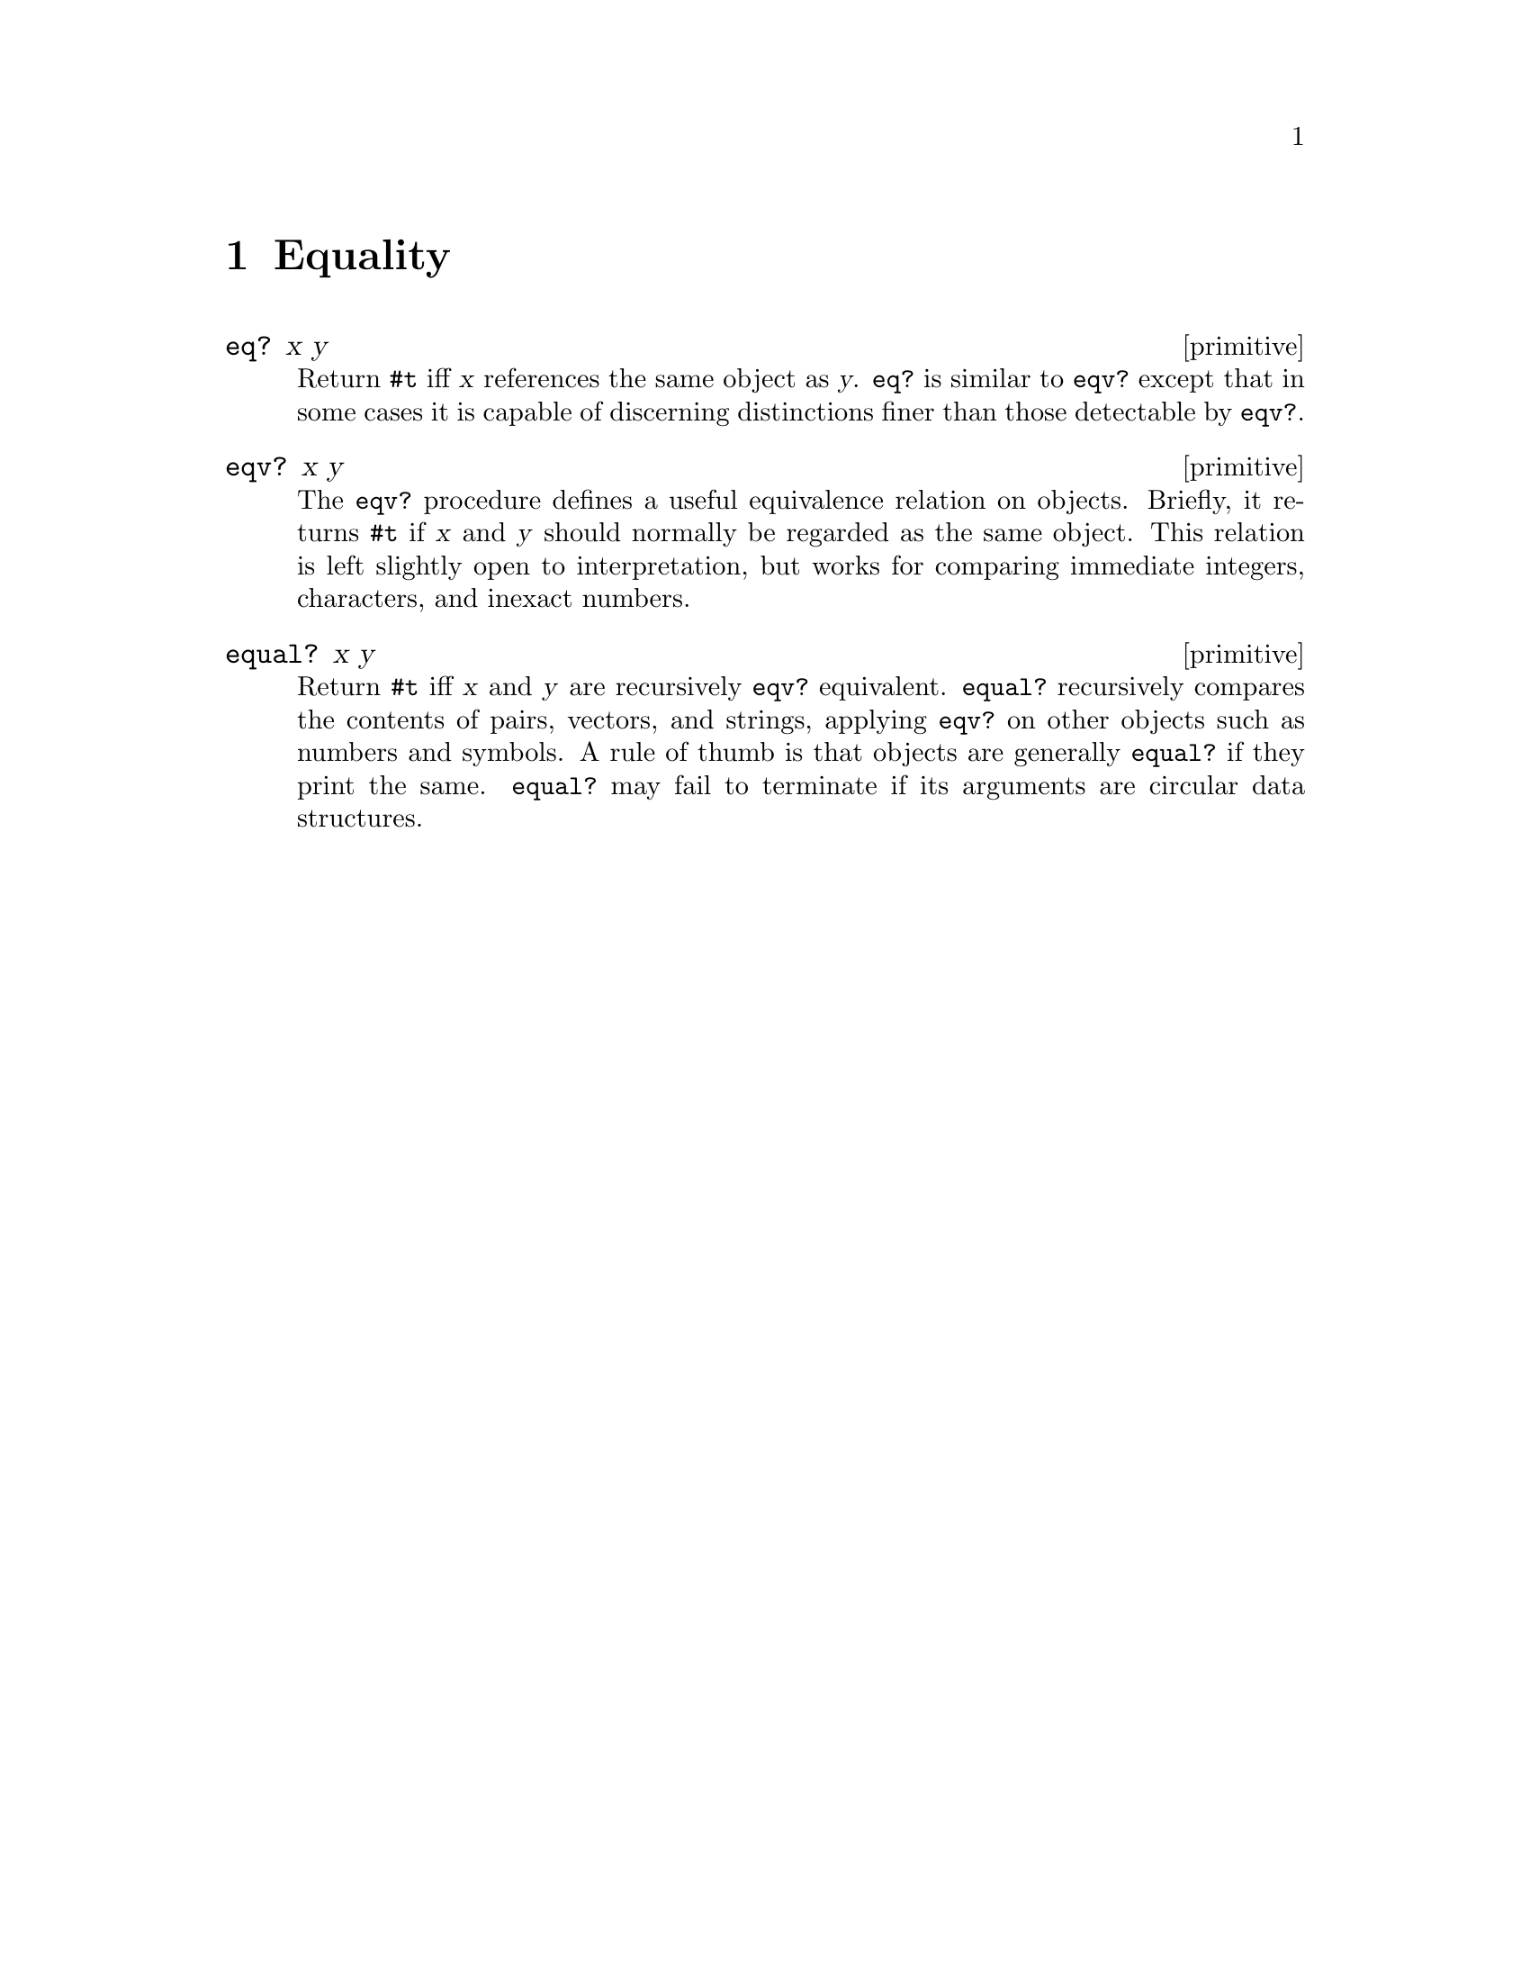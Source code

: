 @page
@node Equality
@chapter Equality

@c docstring begin (texi-doc-string "guile" "eq?")
@deffn primitive eq? x y
Return @code{#t} iff @var{x} references the same object as @var{y}.
@code{eq?} is similar to @code{eqv?} except that in some cases it is
capable of discerning distinctions finer than those detectable by
@code{eqv?}.
@end deffn

@c docstring begin (texi-doc-string "guile" "eqv?")
@deffn primitive eqv? x y
The @code{eqv?} procedure defines a useful equivalence relation on objects.
Briefly, it returns @code{#t} if @var{x} and @var{y} should normally be
regarded as the same object.  This relation is left slightly open to
interpretation, but works for comparing immediate integers, characters,
and inexact numbers.
@end deffn

@c docstring begin (texi-doc-string "guile" "equal?")
@deffn primitive equal? x y
Return @code{#t} iff @var{x} and @var{y} are recursively @code{eqv?} equivalent.
@code{equal?} recursively compares the contents of pairs,
vectors, and strings, applying @code{eqv?} on other objects such as
numbers and symbols.  A rule of thumb is that objects are generally
@code{equal?}  if they print the same.  @code{equal?} may fail to
terminate if its arguments are circular data structures.
@end deffn


@page
@node Property Lists
@chapter Property Lists

Every object in the system can have a @dfn{property list} that may
be used for information about that object.  For example, a
function may have a property list that includes information about
the source file in which it is defined.

Property lists are implemented as assq lists (@pxref{Association Lists}).

Currently, property lists are implemented differently for procedures and
closures than for other kinds of objects.  Therefore, when manipulating
a property list associated with a procedure object, use the
@code{procedure} functions; otherwise, use the @code{object} functions.

@c docstring begin (texi-doc-string "guile" "object-properties")
@deffn primitive object-properties obj
@deffnx primitive procedure-properties obj
Return @var{obj}'s property list.
@end deffn

@c ARGFIXME alist/plist
@c docstring begin (texi-doc-string "guile" "set-object-properties!")
@deffn primitive set-object-properties! obj plist
@deffnx primitive set-procedure-properties! obj alist
Set @var{obj}'s property list to @var{alist}.
@end deffn

@c docstring begin (texi-doc-string "guile" "object-property")
@deffn primitive object-property obj key
@deffnx primitive procedure-property obj key
Return the property of @var{obj} with name @var{key}.
@end deffn

@c ARGFIXME val/value
@c docstring begin (texi-doc-string "guile" "set-object-property!")
@deffn primitive set-object-property! obj key val
@deffnx primitive set-procedure-property! obj key value
In @var{obj}'s property list, set the property named @var{key} to
@var{value}.
@end deffn

[Interface bug:  there should be a second level of interface in which
the user provides a "property table" that is possibly private.]


@page
@node Primitive Properties
@chapter Primitive Properties

@c docstring begin (texi-doc-string "guile" "primitive-make-property")
@deffn primitive primitive-make-property not_found_proc
Create a @dfn{property token} that can be used with
@code{primitive-property-ref} and @code{primitive-property-set!}.
See @code{primitive-property-ref} for the significance of
@var{not_found_proc}.
@end deffn

@c docstring begin (texi-doc-string "guile" "primitive-property-ref")
@deffn primitive primitive-property-ref prop obj
Return the property @var{prop} of @var{obj}.  When no value
has yet been associated with @var{prop} and @var{obj}, call
@var{not-found-proc} instead (see @code{primitive-make-property})
and use its return value.  That value is also associated with
@var{obj} via @code{primitive-property-set!}.  When
@var{not-found-proc} is @code{#f}, use @code{#f} as the
default value of @var{prop}.
@end deffn

@c docstring begin (texi-doc-string "guile" "primitive-property-set!")
@deffn primitive primitive-property-set! prop obj val
Associate @var{code} with @var{prop} and @var{obj}.
@end deffn

@c docstring begin (texi-doc-string "guile" "primitive-property-del!")
@deffn primitive primitive-property-del! prop obj
Remove any value associated with @var{prop} and @var{obj}.
@end deffn


@page
@node Sorting
@chapter Sorting

@c docstring begin (texi-doc-string "guile" "merge!")
@deffn primitive merge! alist blist less
@end deffn

@c docstring begin (texi-doc-string "guile" "merge")
@deffn primitive merge alist blist less
@end deffn

@c docstring begin (texi-doc-string "guile" "restricted-vector-sort!")
@deffn primitive restricted-vector-sort! vec less startpos endpos
@end deffn

@c docstring begin (texi-doc-string "guile" "sort!")
@deffn primitive sort! items less
@end deffn

@c docstring begin (texi-doc-string "guile" "sort")
@deffn primitive sort items less
@end deffn

@c docstring begin (texi-doc-string "guile" "sort-list!")
@deffn primitive sort-list! items less
@end deffn

@c docstring begin (texi-doc-string "guile" "sort-list")
@deffn primitive sort-list items less
@end deffn

@c docstring begin (texi-doc-string "guile" "sorted?")
@deffn primitive sorted? items less
@end deffn

@c docstring begin (texi-doc-string "guile" "stable-sort!")
@deffn primitive stable-sort! items less
@end deffn

@c docstring begin (texi-doc-string "guile" "stable-sort")
@deffn primitive stable-sort items less
@end deffn


@c Local Variables:
@c TeX-master: "guile.texi"
@c End:
